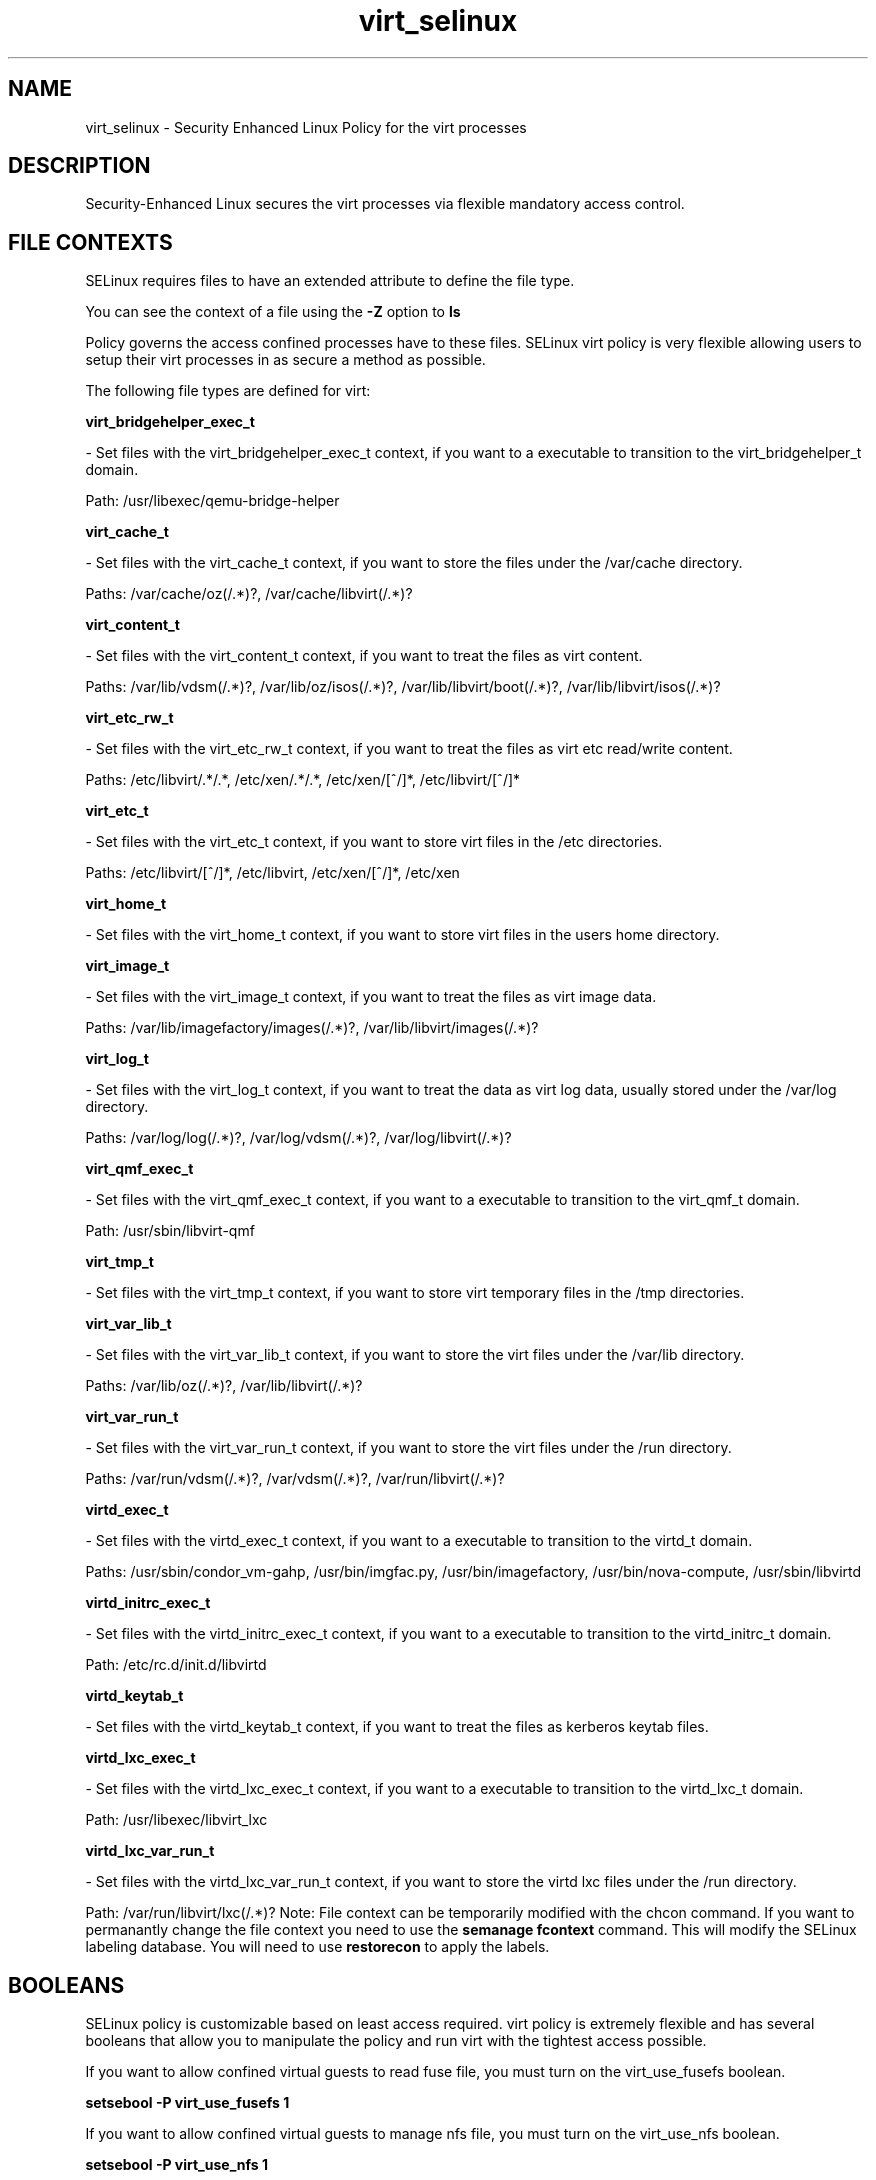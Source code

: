 .TH  "virt_selinux"  "8"  "virt" "dwalsh@redhat.com" "virt SELinux Policy documentation"
.SH "NAME"
virt_selinux \- Security Enhanced Linux Policy for the virt processes
.SH "DESCRIPTION"

Security-Enhanced Linux secures the virt processes via flexible mandatory access
control.  
.SH FILE CONTEXTS
SELinux requires files to have an extended attribute to define the file type. 
.PP
You can see the context of a file using the \fB\-Z\fP option to \fBls\bP
.PP
Policy governs the access confined processes have to these files. 
SELinux virt policy is very flexible allowing users to setup their virt processes in as secure a method as possible.
.PP 
The following file types are defined for virt:


.EX
.B virt_bridgehelper_exec_t 
.EE

- Set files with the virt_bridgehelper_exec_t context, if you want to a executable to transition to the virt_bridgehelper_t domain.

.br
Path: 
/usr/libexec/qemu-bridge-helper

.EX
.B virt_cache_t 
.EE

- Set files with the virt_cache_t context, if you want to store the files under the /var/cache directory.

.br
Paths: 
/var/cache/oz(/.*)?, /var/cache/libvirt(/.*)?

.EX
.B virt_content_t 
.EE

- Set files with the virt_content_t context, if you want to treat the files as virt content.

.br
Paths: 
/var/lib/vdsm(/.*)?, /var/lib/oz/isos(/.*)?, /var/lib/libvirt/boot(/.*)?, /var/lib/libvirt/isos(/.*)?

.EX
.B virt_etc_rw_t 
.EE

- Set files with the virt_etc_rw_t context, if you want to treat the files as virt etc read/write content.

.br
Paths: 
/etc/libvirt/.*/.*, /etc/xen/.*/.*, /etc/xen/[^/]*, /etc/libvirt/[^/]*

.EX
.B virt_etc_t 
.EE

- Set files with the virt_etc_t context, if you want to store virt files in the /etc directories.

.br
Paths: 
/etc/libvirt/[^/]*, /etc/libvirt, /etc/xen/[^/]*, /etc/xen

.EX
.B virt_home_t 
.EE

- Set files with the virt_home_t context, if you want to store virt files in the users home directory.


.EX
.B virt_image_t 
.EE

- Set files with the virt_image_t context, if you want to treat the files as virt image data.

.br
Paths: 
/var/lib/imagefactory/images(/.*)?, /var/lib/libvirt/images(/.*)?

.EX
.B virt_log_t 
.EE

- Set files with the virt_log_t context, if you want to treat the data as virt log data, usually stored under the /var/log directory.

.br
Paths: 
/var/log/log(/.*)?, /var/log/vdsm(/.*)?, /var/log/libvirt(/.*)?

.EX
.B virt_qmf_exec_t 
.EE

- Set files with the virt_qmf_exec_t context, if you want to a executable to transition to the virt_qmf_t domain.

.br
Path: 
/usr/sbin/libvirt-qmf

.EX
.B virt_tmp_t 
.EE

- Set files with the virt_tmp_t context, if you want to store virt temporary files in the /tmp directories.


.EX
.B virt_var_lib_t 
.EE

- Set files with the virt_var_lib_t context, if you want to store the virt files under the /var/lib directory.

.br
Paths: 
/var/lib/oz(/.*)?, /var/lib/libvirt(/.*)?

.EX
.B virt_var_run_t 
.EE

- Set files with the virt_var_run_t context, if you want to store the virt files under the /run directory.

.br
Paths: 
/var/run/vdsm(/.*)?, /var/vdsm(/.*)?, /var/run/libvirt(/.*)?

.EX
.B virtd_exec_t 
.EE

- Set files with the virtd_exec_t context, if you want to a executable to transition to the virtd_t domain.

.br
Paths: 
/usr/sbin/condor_vm-gahp, /usr/bin/imgfac\.py, /usr/bin/imagefactory, /usr/bin/nova-compute, /usr/sbin/libvirtd

.EX
.B virtd_initrc_exec_t 
.EE

- Set files with the virtd_initrc_exec_t context, if you want to a executable to transition to the virtd_initrc_t domain.

.br
Path: 
/etc/rc\.d/init\.d/libvirtd

.EX
.B virtd_keytab_t 
.EE

- Set files with the virtd_keytab_t context, if you want to treat the files as kerberos keytab files.


.EX
.B virtd_lxc_exec_t 
.EE

- Set files with the virtd_lxc_exec_t context, if you want to a executable to transition to the virtd_lxc_t domain.

.br
Path: 
/usr/libexec/libvirt_lxc

.EX
.B virtd_lxc_var_run_t 
.EE

- Set files with the virtd_lxc_var_run_t context, if you want to store the virtd lxc files under the /run directory.

.br
Path: 
/var/run/libvirt/lxc(/.*)?
Note: File context can be temporarily modified with the chcon command.  If you want to permanantly change the file context you need to use the 
.B semanage fcontext 
command.  This will modify the SELinux labeling database.  You will need to use
.B restorecon
to apply the labels.

.SH BOOLEANS
SELinux policy is customizable based on least access required.  virt policy is extremely flexible and has several booleans that allow you to manipulate the policy and run virt with the tightest access possible.


.PP
If you want to allow confined virtual guests to read fuse file, you must turn on the virt_use_fusefs boolean.

.EX
.B setsebool -P virt_use_fusefs 1
.EE

.PP
If you want to allow confined virtual guests to manage nfs file, you must turn on the virt_use_nfs boolean.

.EX
.B setsebool -P virt_use_nfs 1
.EE

.PP
If you want to allow confined virtual guests to use serial/parallel communication port, you must turn on the virt_use_comm boolean.

.EX
.B setsebool -P virt_use_comm 1
.EE

.PP
If you want to allow confined virtual guests to interact with the xserve, you must turn on the virt_use_xserver boolean.

.EX
.B setsebool -P virt_use_xserver 1
.EE

.PP
If you want to allow confined virtual guests to manage device configuration, (pci, you must turn on the virt_use_sysfs boolean.

.EX
.B setsebool -P virt_use_sysfs 1
.EE

.PP
If you want to allow confined virtual guests to use executable memory and executable stac, you must turn on the virt_use_execmem boolean.

.EX
.B setsebool -P virt_use_execmem 1
.EE

.PP
If you want to allow confined virtual guests to interact with the sanloc, you must turn on the virt_use_sanlock boolean.

.EX
.B setsebool -P virt_use_sanlock 1
.EE

.PP
If you want to allow confined virtual guests to use usb device, you must turn on the virt_use_usb boolean.

.EX
.B setsebool -P virt_use_usb 1
.EE

.PP
If you want to allow confined virtual guests to manage cifs file, you must turn on the virt_use_samba boolean.

.EX
.B setsebool -P virt_use_samba 1
.EE

.SH "COMMANDS"

.B semanage boolean
can also be used to manipulate the booleans

.PP
.B system-config-selinux 
is a GUI tool available to customize SELinux policy settings.

.SH AUTHOR	
This manual page was autogenerated by genman.py.

.SH "SEE ALSO"
selinux(8), virt(8), semanage(8), restorecon(8), chcon(1)
, setsebool(8)